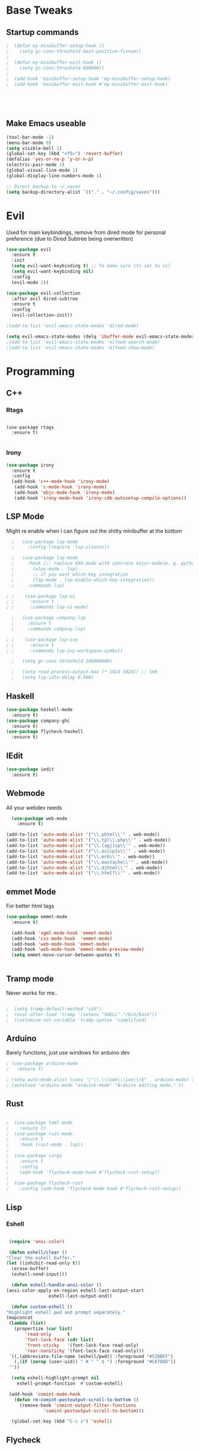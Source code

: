 #+STARTIP: overview
* Base Tweaks
** Startup commands
#+BEGIN_SRC emacs-lisp
;  (defun my-minibuffer-setup-hook ()
;    (setq gc-cons-threshold most-positive-fixnum))
;
;  (defun my-minibuffer-exit-hook ()
;    (setq gc-cons-threshold 800000))
;
;  (add-hook 'minibuffer-setup-hook 'my-minibuffer-setup-hook)
;  (add-hook 'minibuffer-exit-hook #'my-minibuffer-exit-hook)





#+END_SRC

** Make Emacs useable
#+BEGIN_SRC emacs-lisp
  (tool-bar-mode -1)
  (menu-bar-mode 0)
  (setq visible-bell 1)
  (global-set-key (kbd "<f5>") 'revert-buffer)
  (defalias 'yes-or-no-p 'y-or-n-p)
  (electric-pair-mode 1)
  (global-visual-line-mode 1)
  (global-display-line-numbers-mode 1)

  ;; Direct backup to ~/.saves
  (setq backup-directory-alist `(("." . "~/.config/saves")))

  #+END_SRC
* Evil
  Used for main keybindings, remove from dired mode for personal preference (due to Dired Subtree being overwritten)
   #+BEGIN_SRC emacs-lisp
     (use-package evil
       :ensure t
       :init
       (setq evil-want-keybinding t) ;; To make sure its set to nil
       (setq evil-want-keybinding nil)
       :config
       (evil-mode 1))

     (use-package evil-collection
       :after evil dired-subtree
       :ensure t
       :config
       (evil-collection-init))

     ;(add-to-list 'evil-emacs-state-modes 'dired-mode)

     (setq evil-emacs-state-modes (delq 'ibuffer-mode evil-emacs-state-modes))
     ;(add-to-list 'evil-emacs-state-modes 'elfeed-search-mode)
     ;(add-to-list 'evil-emacs-state-modes 'elfeed-show-mode)
   #+END_SRC
* Programming
** C++
*** Rtags
    #+BEGIN_SRC

(use-package rtags
  :ensure t)

    #+END_SRC
#+END_SRC
*** Irony
#+BEGIN_SRC emacs-lisp
  (use-package irony
    :ensure t
    :config
    (add-hook 'c++-mode-hook 'irony-mode)
     (add-hook 'c-mode-hook 'irony-mode)
     (add-hook 'objc-mode-hook 'irony-mode)
     (add-hook 'irony-mode-hook 'irony-cdb-autosetup-compile-options))
#+END_SRC
** LSP Mode
   Might re enable when I can figure out the shitty minibuffer at the bottom
   #+begin_src emacs-lisp
  ;   (use-package lsp-mode
  ;     :config (require 'lsp-clients))

  ;   (use-package lsp-mode
  ;     :hook (;; replace XXX-mode with concrete major-mode(e. g. python-mode)
  ;	      (elpy-mode . lsp)
  ;	      ;; if you want which-key integration
  ;	      (lsp-mode . lsp-enable-which-key-integration))
  ;     :commands lsp)

; ;    (use-package lsp-ui
; ;      :ensure t
; ;      :commands lsp-ui-mode)

  ;   (use-package company-lsp
  ;     :ensure t
  ;     :commands company-lsp)

; ;    (use-package lsp-ivy
; ;      :ensure t
; ;      :commands lsp-ivy-workspace-symbol)

  ;   (setq gc-cons-threshold 100000000)

  ;   (setq read-process-output-max (* 1024 1024)) ;; 1mb
  ;   (setq lsp-idle-delay 0.500)
   #+end_src

** Haskell
   #+begin_src emacs-lisp
     (use-package haskell-mode
       :ensure t)
     (use-package company-ghc
       :ensure t)
     (use-package flycheck-haskell
       :ensure t)
   #+end_src
** IEdit
   #+BEGIN_SRC emacs-lisp
  (use-package iedit
    :ensure t)

   #+END_SRC
** Webmode
   All your webdev needs
   #+BEGIN_SRC emacs-lisp
    (use-package web-mode
      :ensure t)

  (add-to-list 'auto-mode-alist '("\\.phtml\\'" . web-mode))
  (add-to-list 'auto-mode-alist '("\\.tpl\\.php\\'" . web-mode))
  (add-to-list 'auto-mode-alist '("\\.[agj]sp\\'" . web-mode))
  (add-to-list 'auto-mode-alist '("\\.as[cp]x\\'" . web-mode))
  (add-to-list 'auto-mode-alist '("\\.erb\\'" . web-mode))
  (add-to-list 'auto-mode-alist '("\\.mustache\\'" . web-mode))
  (add-to-list 'auto-mode-alist '("\\.djhtml\\'" . web-mode))
  (add-to-list 'auto-mode-alist '("\\.html?\\'" . web-mode))

   #+END_SRC
** emmet Mode
   For better html tags
   #+BEGIN_SRC emacs-lisp
     (use-package emmet-mode
       :ensure t)

       (add-hook 'sgml-mode-hook 'emmet-mode)
       (add-hook 'css-mode-hook  'emmet-mode)
       (add-hook 'web-mode-hook 'emmet-mode)
       (add-hook 'web-mode-hook 'emmet-mode-preview-mode)
       (setq emmet-move-cursor-between-quotes t)


   #+END_SRC
** Tramp mode
   Never works for me..
   #+BEGIN_SRC emacs-lisp

;  (setq tramp-default-method "ssh")
;  (eval-after-load 'tramp '(setenv "SHELL" "/bin/bash"))
;  (customize-set-variable 'tramp-syntax 'simplified)

   #+end_src

   #+END_SRC
** Arduino
   Barely functions, just use windows for arduino dev
   #+begin_src emacs-lisp
    ; (use-package arduino-mode
    ;   :ensure t)

    ; (setq auto-mode-alist (cons '("\\.\\(pde\\|ino\\)$" . arduino-mode) auto-mode-alist))
    ; (autoload 'arduino-mode "arduino-mode" "Arduino editing mode." t)
   #+end_src
** Rust
   #+begin_src emacs-lisp

   ;  (use-package toml-mode
   ;    :ensure t)
   ;  (use-package rust-mode
   ;    :ensure t
   ;    :hook (rust-mode . lsp))
   ;
   ;  (use-package cargo
   ;    :ensure t
   ;    :config
   ;    (add-hook 'flycheck-mode-hook #'flycheck-rust-setup))
   ;
   ;  (use-package flycheck-rust
   ;    :config (add-hook 'flycheck-mode-hook #'flycheck-rust-setup))
   #+end_src
** Lisp
*** Eshell
    #+begin_src emacs-lisp

      (require 'ansi-color)

      (defun eshell/clear ()
	 "Clear the eshell buffer."
	 (let ((inhibit-read-only t))
	   (erase-buffer)
	   (eshell-send-input)))

       (defun eshell-handle-ansi-color ()
	 (ansi-color-apply-on-region eshell-last-output-start
				     eshell-last-output-end))

       (defun custom-eshell ()
	 "Highlight eshell pwd and prompt separately."
	 (mapconcat
	  (lambda (list)
	    (propertize (car list)
			'read-only      t
			'font-lock-face (cdr list)
			'front-sticky   '(font-lock-face read-only)
			'rear-nonsticky '(font-lock-face read-only)))
	  `((,(abbreviate-file-name (eshell/pwd)) :foreground "#528BFF")
	    (,(if (zerop (user-uid)) " # " " $ ") :foreground "#C678DD"))
	  ""))

       (setq eshell-highlight-prompt nil
	     eshell-prompt-function  #'custom-eshell)

      (add-hook 'comint-mode-hook
		(defun rm-comint-postoutput-scroll-to-bottom ()
		  (remove-hook 'comint-output-filter-functions
			       'comint-postoutput-scroll-to-bottom)))

       (global-set-key (kbd "C-c s") 'eshell)
    #+end_src
** Flycheck
   #+begin_src emacs-lisp

  (use-package flycheck
  :ensure t)

  (global-flycheck-mode)
   #+end_src
* Org
** Normal Org
*** Formatting
    #+BEGIN_SRC emacs-lisp
	(use-package org
	  :ensure t
	  :pin org)

      (use-package org-superstar
	:ensure t
	:config
	(add-hook 'org-mode-hook (lambda () (org-superstar-mode 1))))

      (require 'org-tempo)
	(use-package org-bullets
	  :ensure t)
	(add-hook 'org-mode-hook (lambda () (org-bullets-mode 1)))

	; use this to change colours of keywords1
       (setq org-todo-keyword-faces
      	    '(
      	      ("DOING" . (:foreground "#D19A66" :weight bold))
      	      ("ABANDONED" . (:foreground "#BE5046" :weight bold))
      	      ("DONE" . (:foreground "#98C379" :weight bold))
      	      ))

      (setq org-todo-keywords
	    '((sequence "TODO" "DOING" "DONE" "ABANDONED")))

      ;  (require 'org-tempo)
    #+END_SRC
 #+END_SRC
*** Key binds
    #+begin_src emacs-lisp
      (global-set-key (kbd "C-c l") org-stored-links)
      (global-set-key (kbd "C-c a") (lambda () (interactive) (org-agenda nil "a")))
      (global-set-key (kbd "C-c c") 'org-capture)
    #+end_src
** Org Brain
   Org Brain
   #+BEGIN_SRC emacs-lisp
;    (use-package org-brain :ensure t
;      :init
;      (setq org-brain-path "~/doc/Org Brain")
;      ;; For Evil users
;      (with-eval-after-load 'evil
;	(evil-set-initial-state 'org-brain-visualize-mode 'emacs))
;      :config
;      (setq org-id-track-globally t)
;      (setq org-id-locations-file "~/.emacs.d/.org-id-locations")
;      (push '("b" "Brain" plain (function org-brain-goto-end)
;	      "* %i%?" :empty-lines 1)
;	    org-capture-templates))
;      (setq org-brain-visualize-default-choices 'all)
;      (setq org-brain-title-max-length 12)


   #+END_SRC
** Org Reveal
   #+BEGIN_SRC emacs-lisp
  (setq org-reveal-mathjax t)

  (use-package ox-reveal
    :ensure ox-reveal)
  (use-package htmlize
    :ensure t)

(setq org-reveal-root "file:///d:/Tools/reveal.js")
   #+END_SRC
** Org Capture
*** Capture File
#+BEGIN_SRC emacs-lisp
  ;(setq org-default-notes-file (concat org-default-notes-file "c:/Users/dick jones/Dropbox/org/capture.org"))
#+END_SRC
*** Capture templates
    Create *org-capture-templates*

    #+BEGIN_SRC emacs-lisp
      (setq org-capture-templates
	    '(("x" "Misc." entry (file+headline "c:/Users/dick jones/Dropbox/org/capture/misc.org" "Tasks")
	       "* TODO %?\n  %i\n  %a")
	      ("m" "Mathematics" entry (file+headline "c:/Users/dick jones/Dropbox/org/capture/mathCap.org" "maths")
	       "* %?\nEntered on %U\n  %i\n  %a\n Chapter: ")
	      ("c" "Code Snippets" entry (file+datetree "c:/Users/dick jones/Dropbox/org/capture/codesnip.org")
	       "* %?\nEntered on %U\n  %i\n  %a")))

	(setq org-export-html-style-include-scripts nil)
	(setq org-export-html-style-include-default nil)

      (setq org-clock-persist 'history)
      (org-clock-persistence-insinuate)
    #+END_SRC
** Org Agenda
   Super agenda for time management
#+BEGIN_SRC emacs-lisp
   (use-package org-super-agenda
     :ensure t
     :config
     (org-super-agenda-mode t))

     (let ((org-super-agenda-groups
       '((:auto-group t)))))
  ;; Set C-c a to agenda view
#+END_SRC
* Helm (NOT USED)
#+BEGIN_SRC emacs-lisp
 ; (use-package helm
 ;     :ensure t
 ;     :config
 ;     (helm-mode))
 ; (use-package helm-swoop
 ;   :ensure t)
 ; (global-set-key (kbd "M-x") 'helm-M-x)
 ; (global-set-key (kbd "C-x C-f") 'helm-find-files)
 ; (global-set-key (kbd "C-s") 'helm-swoop)
 ; (global-set-key (kbd "C-x b") 'helm-buffers-list)
    (setq org-reveal-root "file:///home/moogly/.misc/reveal.js")
#+END_SRC
* Helm
#+BEGIN_SRC emacs-lisp
  (use-package helm
      :ensure t
      :config
      (helm-mode))
  (use-package helm-swoop
    :ensure t)
    (use-package helm-c-yasnippet
    :ensure t)
  ;(global-set-key (kbd "M-x") 'helm-M-x)
  ;(global-set-key (kbd "C-x C-f") 'helm-find-files)
  ;(global-set-key (kbd "C-s") 'helm-swoop)
  ;(global-set-key (kbd "C-x b") 'helm-buffers-list)

 ; (define-key helm-map (kbd "<tab>") 'helm-execute-persistent-action)


 ; (helm-mode 1)

#+END_SRC	
* Counsel
** Main Counsel

  #+begin_src emacs-lisp
    (use-package swiper
      :ensure t)

    (ivy-mode 1)
    (setq ivy-use-virtual-buffers t)
    (setq enable-recursive-minibuffers t)
    ;; enable this if you want `swiper' to use it
    (setq search-default-mode #'char-fold-to-regexp)
    (global-set-key "\C-s" 'swiper)
    (global-set-key (kbd "C-c C-r") 'ivy-resume)
    (global-set-key (kbd "<f6>") 'ivy-resume)
    (global-set-key (kbd "M-x") 'counsel-M-x)
    (global-set-key (kbd "C-x C-f") 'counsel-find-file)
    (global-set-key (kbd "<f1> f") 'counsel-describe-function)
    (global-set-key (kbd "<f1> v") 'counsel-describe-variable)
    (global-set-key (kbd "<f1> l") 'counsel-find-library)
    (global-set-key (kbd "<f2> i") 'counsel-info-lookup-symbol)
    (global-set-key (kbd "<f2> u") 'counsel-unicode-char)
    (global-set-key (kbd "C-c g") 'counsel-git)
    (global-set-key (kbd "C-c j") 'counsel-git-grep)
    (global-set-key (kbd "C-c k") 'counsel-ag)
    (global-set-key (kbd "C-x l") 'counsel-locate)
    (global-set-key (kbd "C-S-o") 'counsel-rhythmbox)
    (global-set-key (kbd "C-x d") 'counsel-dired)

    (global-set-key (kbd "C-x b") 'counsel-switch-buffer)
    (define-key minibuffer-local-map (kbd "C-r") 'counsel-minibuffer-history)
  #+end_src
** ivy-yas
   #+begin_src emacs-lisp
     (use-package ivy-yasnippet
       :ensure t
       :bind (("C-c y" . ivy-yasnippet)))
   #+end_src
* Comapny
#+BEGIN_SRC emacs-lisp
  (use-package company
    :ensure t
    :config
    (setq company-idle-delay 0)
    (setq company-minimum-prefix-length 2))
  (use-package company-emoji
    :ensure t)
  (use-package company-auctex
    :ensure t)
  (use-package company-bibtex
    :ensure t)
  (use-package company-c-headers
    :ensure t)
  (use-package company-irony
    :ensure t)
  (add-to-list 'company-backends 'company-yasnippet)
  ;(add-to-list 'company-backends 'company-auctex)
  ;(add-to-list 'company-backends 'company-bibtex)
  (add-to-list 'company-backends 'elpy-company-backend)
  (add-to-list 'company-backends 'company-elisp)
  (add-to-list 'company-backends 'company-clang)
  (add-to-list 'company-backends 'company-irony-c-headers)
  (add-to-list 'company-backends 'company-irony)
  (add-to-list 'company-backends 'company-ghc)


  (add-hook 'after-init-hook 'global-company-mode)
  (global-company-mode t)
  

#+END_SRC
* Japanese
  Install ddskk (doesnt work for some reason)
  #+BEGIN_SRC emacs-lisp
  ;;(use-package ddskk)

  #+END_SRC
  Config for skk
  #+BEGIN_SRC emacs-lisp
      (global-set-key (kbd "C-x C-j") 'skk-mode)
      (setq skk-large-jisyo "/usr/share/skk/SKK-JISYO.L")

  #+END_SRC
  分かりました!
* Misc Shit
** Elfeed
   Rss Manager
   #+begin_src emacs-lisp

  (use-package elfeed
     :ensure t)

  (use-package elfeed-org
    :ensure t)

  (global-set-key (kbd "C-c w") 'elfeed)
  (setq rmh-elfeed-org-files (list "~/.emacs.d/elfeedURLS.org"))
  (setq rmh-elfeed-org-tree-id "elfeed")
  (elfeed-org)

  (add-to-list 'evil-motion-state-modes 'elfeed-search-mode)
  (add-to-list 'evil-motion-state-modes 'elfeed-show-mode)

  (evil-define-key* 'motion elfeed-search-mode-map
		    "o" #'elfeed-search-browse-url
		    "g" #'elfeed-update
		    "G" #'elfeed-update-feed
		    (kbd "SPC") #'elfeed-search-show-entry
		    (kbd "RET") #'elfeed-search-show-entry
		    "y" #'ekfeed-search-yank)

   #+end_src



** Coding
*** AUCTeX
#+BEGIN_SRC emacs-lisp
  (use-package auctex
    :defer t
    :ensure t)

#+END_SRC
*** Yasnippet
#+BEGIN_SRC emacs-lisp
  (use-package yasnippet
    :ensure t)
  (use-package yasnippet-snippets
  :ensure t)
 ; (use-package helm-c-yasnippet
 ;   :ensure t
 ;   :config
 ;   (global-set-key (kbd "C-c y") 'helm-yas-complete))
  (yas-global-mode 1)

#+END_SRC
*** Elpy
#+BEGIN_SRC emacs-lisp
  (use-package elpy
    :ensure t
    :config
    (elpy-enable))
  ;; Python2
  ; (setq elpy-rpc-python-command "python2")
  ; (setq python-shell-interpreter "python2")
  ;; Python3
  (setq elpy-rpc-python-command "python")
  (setq python-shell-interpreter "C:/Program Files (x86)/Python38-32/python.exe/")
#+END_SRC
*** Magit
#+BEGIN_SRC emacs-lisp
  (use-package magit
    :ensure t)
  (use-package evil-magit
    :ensure t)

#+END_SRC
* Anki
   I don't actually use this
   #+BEGIN_SRC emacs-lisp
     (use-package anki-mode
       :ensure t)
     (use-package anki-editor
       :ensure t)
   #+END_SRC
** Misc
#+BEGIN_SRC emacs-lisp
#+END_SRC
#+BEGIN_SRC emacs-lisp

#+END_SRC
** Dictionary
   #+begin_src emacs-lisp
     (setq ispell-program-name "hunspell")
     (setq ispell-local-dictionary "en_AU")
   #+end_src
** EAF
   #+begin_src emacs-lisp
	  (use-package eaf
	    :load-path "~/.emacs.d/site-lisp/emacs-application-framework"
	    :custom
	    (eaf-find-alternate-file-in-dired t)
	    :config
	    (eaf-bind-key scroll_up "C-n" eaf-pdf-viewer-keybinding)
	    (eaf-bind-key scroll_down "C-p" eaf-pdf-viewer-keybinding)
	    (eaf-bind-key take_photo "p" eaf-camera-keybinding))
   #+end_src
** IDK
   #+begin_src emacs-lisp
	(define-key dired-mode-map "n" 'dired-subtree-insert)
	(define-key dired-mode-map "N" 'dired-subtree-remove)

     (with-eval-after-load 'dired-subtree
       (evil-collection-define-key 'normal 'dired-mode-map
	 (kbd "TAB") 'dired-subtree-toggle
	(kbd "M-j") 'dired-subtree-next-sibling
	 (kbd "M-k") 'dired-subtree-previous-sibling
	 "n" 'dired-subtree-insert
	 "N" 'dired-subtree-remove))
   #+end_src
* Interface Tweaks
** Nyan
   NYANYANYANYANYANYANYANYANYAN cat
   This is the most important package, fuck evil and org, this is why
   I use EMACS
   #+BEGIN_SRC emacs-lisp
  (use-package nyan-mode
    :ensure t
    :config
    (nyan-mode 1)
    (nyan-start-animation)
    (nyan-toggle-wavy-trail))
   #+END_SRC
** Emoji
   Emojis
   Both are deprecated
   #+BEGIN_SRC emacs-lisp
;    (defun --set-emoji-font (frame)
;      "Adjust the font settings of FRAME so Emacs can display emoji properly."
;      (if (eq system-type 'darwin)
;	;; For Linux
;	(set-fontset-font t 'symbol (font-spec :family "Symbola") frame 'prepend)))
;  (--set-emoji-font nil)
;  (add-hook 'after-make-frame-functions '--set-emoji-font)
;   #+END_SRC
;
;   Better looking org bulltets
;   #+BEGIN_SRC emacs-lisp
;  (use-package org-bullets
;    :ensure t
;    :config
;    (add-hook 'org-mode-hook (lambda () (org-bullets-mode))))

   #+END_SRC

** Dired
*** Dired Utils
    #+begin_src emacs-lisp
      (use-package dired-open
	:ensure t
	:init (require 'dired-open))

      (use-package dired-rainbow
	:ensure t)
    #+end_src
*** Dired+
    For Better Dired
    [[https://www.emacswiki.org/emacs/download/dired%252b.el][Dired+ Source]]
    (Needs to manually install it)
    #+BEGIN_SRC emacs-lisp
 ; (use-package dired+
 ;   :load-path "~/.emacs.d/lisp/dired+.el")
    #+END_SRC

*** Dired Rainbow
    Dired rainbow
    #+BEGIN_SRC emacs-lisp
  (use-package dired-rainbow
    :config
    (progn
      (dired-rainbow-define-chmod directory "#6cb2eb" "d.*")
      (dired-rainbow-define html "#eb5286" ("css" "less" "sass" "scss" "htm" "html" "jhtm" "mht" "eml" "mustache" "xhtml"))
      (dired-rainbow-define xml "#f2d024" ("xml" "xsd" "xsl" "xslt" "wsdl" "bib" "json" "msg" "pgn" "rss" "yaml" "yml" "rdata"))
      (dired-rainbow-define document "#9561e2" ("docm" "doc" "docx" "odb" "odt" "pdb" "pdf" "ps" "rtf" "djvu" "epub" "odp" "ppt" "pptx"))
      (dired-rainbow-define markdown "#ffed4a" ("org" "etx" "info" "markdown" "md" "mkd" "nfo" "pod" "rst" "tex" "textfile" "txt"))
      (dired-rainbow-define database "#6574cd" ("xlsx" "xls" "csv" "accdb" "db" "mdb" "sqlite" "nc"))
      (dired-rainbow-define media "#de751f" ("mp3" "mp4" "MP3" "MP4" "avi" "mpeg" "mpg" "flv" "ogg" "mov" "mid" "midi" "wav" "aiff" "flac" "mkv" "webm"))
      (dired-rainbow-define image "#f66d9b" ("tiff" "tif" "cdr" "gif" "ico" "jpeg" "jpg" "png" "psd" "eps" "svg"))
      (dired-rainbow-define log "#c17d11" ("log"))
      (dired-rainbow-define shell "#f6993f" ("awk" "bash" "bat" "sed" "sh" "zsh" "vim" "fish"))
      (dired-rainbow-define interpreted "#38c172" ("py" "ipynb" "rb" "pl" "t" "msql" "mysql" "pgsql" "sql" "r" "clj" "cljs" "scala" "js"))
      (dired-rainbow-define compiled "#4dc0b5" ("asm" "cl" "lisp" "el" "c" "h" "c++" "h++" "hpp" "hxx" "m" "cc" "cs" "cp" "cpp" "go" "f" "for" "ftn" "f90" "f95" "f03" "f08" "s" "rs" "hi" "hs" "pyc" ".java"))
      (dired-rainbow-define executable "#8cc4ff" ("exe" "msi"))
      (dired-rainbow-define compressed "#51d88a" ("7z" "zip" "bz2" "tgz" "txz" "gz" "xz" "z" "Z" "jar" "war" "ear" "rar" "sar" "xpi" "apk" "xz" "tar"))
      (dired-rainbow-define packaged "#faad63" ("deb" "rpm" "apk" "jad" "jar" "cab" "pak" "pk3" "vdf" "vpk" "bsp"))
      (dired-rainbow-define encrypted "#ffed4a" ("gpg" "pgp" "asc" "bfe" "enc" "signature" "sig" "p12" "pem"))
      (dired-rainbow-define fonts "#6cb2eb" ("afm" "fon" "fnt" "pfb" "pfm" "ttf" "otf"))
      (dired-rainbow-define partition "#e3342f" ("dmg" "iso" "bin" "nrg" "qcow" "toast" "vcd" "vmdk" "bak"))
      (dired-rainbow-define vc "#0074d9" ("git" "gitignore" "gitattributes" "gitmodules"))
      (dired-rainbow-define-chmod executable-unix "#38c172" "-.*x.*")
      ))
    #+END_SRC
*** Dired shit
    No multiple buffers!
    #+BEGIN_SRC emacs-lisp
  (use-package dired-subtree
    :ensure t
    :config
    (define-key dired-mode-map "n" 'dired-subtree-insert)
    (define-key dired-mode-map "N" 'dired-subtree-remove))
    #+END_SRC
** Buffers
*** ibuffer
    A better buffer mode (still can use)
    #+BEGIN_SRC emacs-lisp
  (global-set-key (kbd "C-x C-b") 'ibuffer)
    #+END_SRC
** Rainbow Mode
   #+BEGIN_SRC emacs-lisp
  (use-package rainbow-mode
    :ensure t)
   #+END_SRC
** Doom Mode
   Use (all-the-icons-install-fonts) to install fonts for modeline
   #+BEGIN_SRC emacs-lisp
     (use-package doom-modeline
      :ensure t
      :init (doom-modeline-mode 1))
   #+END_SRC
** Which Key
   #+BEGIN_SRC emacs-lisp
     (use-package which-key
       :ensure t)
     (which-key-mode)
   #+END_SRC
** Font
*** Normal Font
    #+BEGIN_SRC emacs-lisp
;    (set-frame-font "Hack-10" nil t)



    #+END_SRC
** Copy Path
   #+BEGIN_SRC emacs-lisp
  (defun xah-copy-file-path (&optional @dir-path-only-p)
    "Copy the current buffer's file path or dired path to `kill-ring'.
  Result is full path.
  If `universal-argument' is called first, copy only the dir path.

  If in dired, copy the file/dir cursor is on, or marked files.

  If a buffer is not file and not dired, copy value of `default-directory' (which is usually the “current” dir when that buffer was created)

  URL `http://ergoemacs.org/emacs/emacs_copy_file_path.html'
  Version 2017-09-01"

    (interactive "P")
    (let (($fpath
	   (if (string-equal major-mode 'dired-mode)
	       (progn
		 (let (($result (mapconcat 'identity (dired-get-marked-files) "\n")))
		   (if (equal (length $result) 0)
		       (progn default-directory )
		     (progn $result))))
	     (if (buffer-file-name)
		 (buffer-file-name)
	       (expand-file-name default-directory)))))
      (kill-new
       (if @dir-path-only-p
	   (progn
	     (message "Directory path copied: 「%s」" (file-name-directory $fpath))
	     (file-name-directory $fpath))
	 (progn
	   (message "File path copied: 「%s」" $fpath)
	   $fpath )))))

  (global-set-key (kbd "C-c C-p") 'xah-copy-file-path)
   #+END_SRC
** Time
   #+begin_src emacs-lisp
     (display-time-mode t)
   #+end_src
** Buffer Management
   #+begin_src emacs-lisp
     (use-package ace-window
       :ensure t
       :init
       (progn
	 (global-set-key [remap other-window] 'ace-window)
	 (custom-set-faces
	  '(aw-leading-char-face
	    ((t (:inherit ace-jump-face-foreground :height 3.0)))))
	 ))

   #+end_src
** Emoji
   #+begin_src emacs-lisp
     (use-package emojify
       :ensure t
       :config
       (add-hook 'after-init-hook #'global-emojify-hook))

   #+end_src
** Themes
   Put at end for more better startup
   Themes
#+BEGIN_SRC emacs-lisp
     ;; Dark purple theme
    ;   (use-package nimbus-theme
    ;     :ensure t)
    ;   ;; Dark theme
    ;   (use-package srcery-theme
    ;     :ensure t)
    ;   ;; Good dark theme
      (use-package atom-one-dark-theme
	:ensure t)
  (use-package doom-themes
    :ensure t)
    ;   ;; Solarized
    ;   (use-package solarized-theme
    ;     :ensure t)
    ; (use-package moe-theme
    ;   :ensure t)
    ;(use-package badwolf-theme
    ; :ensure t)
   ; (use-package base16-theme
   ;   :ensure t)

       ;(load-theme 'moe-dark)
       ;(load-theme 'nimbus)
       ;(load-theme 'srcery)
       ;(load-theme 'atom-one-dark)
       ;(load-theme 'solarized-light)
       ;(load-theme 'solarized-dark)
       ;(load-theme 'badwolf-theme)
       ;(load-theme 'base16-onedark)
  ;(load-theme 'base16-oceanicnext)
  (load-theme 'doom-dark+ t)
  
#+END_SRC
* Keybinds
  #+begin_src emacs-lisp
  (global-set-key (kbd "C-c p") 'counsel-bookmark) ;; bookmark
  #+end_src
* Windows
** Symlinks
   #+begin_src emacs-lisp

     (load "~/.emacs.d/site-lisp/w32-symlinks.el")
     (require 'w32-symlinks)

     (add-hook 'dired-load-hook
	       (lambda ()
		 (load "ls-lisp")
		 (require 'w32-symlinks)))
   #+end_src
